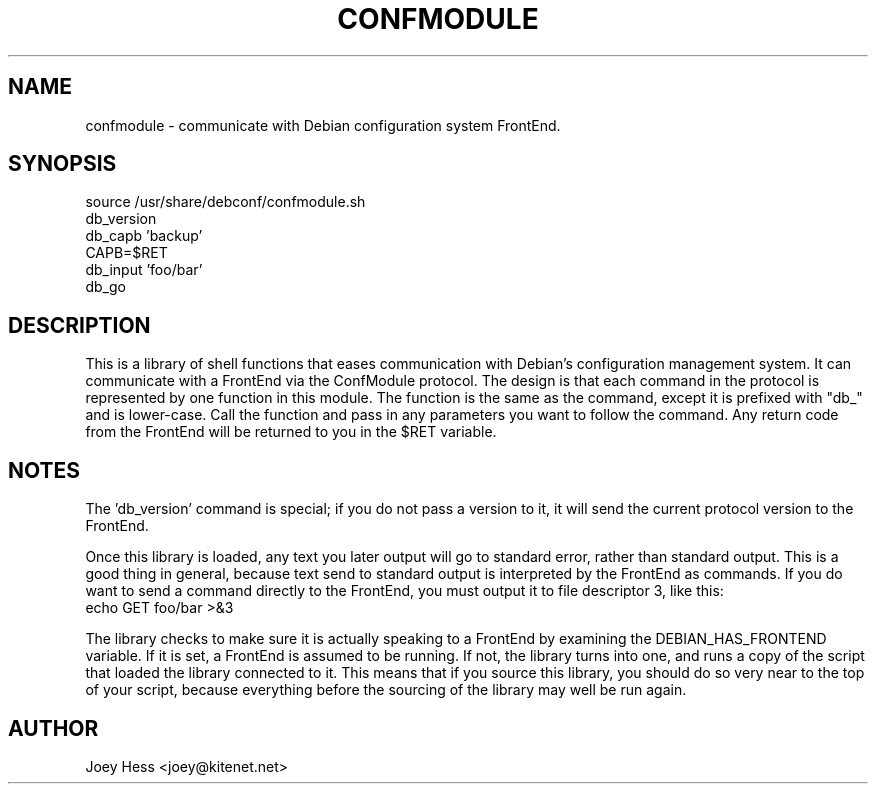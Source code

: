 .TH CONFMODULE 3
.SH NAME
confmodule \- communicate with Debian configuration system FrontEnd.
.SH SYNOPSIS
  source /usr/share/debconf/confmodule.sh
  db_version
  db_capb 'backup'
  CAPB=$RET
  db_input 'foo/bar'
  db_go
.SH DESCRIPTION
This is a library of shell functions that eases communication with Debian's
configuration management system. It can communicate with a FrontEnd via the
ConfModule protocol. The design is that each command in the protocol is
represented by one function in this module. The function is the same as the
command, except it is prefixed with "db_" and is lower-case. Call
the function and pass in any parameters you want to follow the command. Any
return code from the FrontEnd will be returned to you in the $RET variable.
.SH NOTES
The 'db_version' command is special; if you do not pass a version to
it, it will send the current protocol version to the FrontEnd.
.P
Once this library is loaded, any text you later output will go to standard
error, rather than standard output. This is a good thing in general, because
text send to standard output is interpreted by the FrontEnd as commands. If
you do want to send a command directly to the FrontEnd, you must output it
to file descriptor 3, like this:
  echo GET foo/bar >&3
.P
The library checks to make sure it is actually speaking to a FrontEnd by
examining the DEBIAN_HAS_FRONTEND variable. If it is set, a FrontEnd is
assumed to be running. If not, the library turns into one, and runs a copy
of the script that loaded the library connected to it. This means that if you
source this library, you should do so very near to the top of your script,
because everything before the sourcing of the library may well be run again.
.SH AUTHOR
Joey Hess <joey@kitenet.net>
